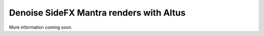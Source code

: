Denoise SideFX Mantra renders with Altus
----------------------------------------

More information coming soon.
